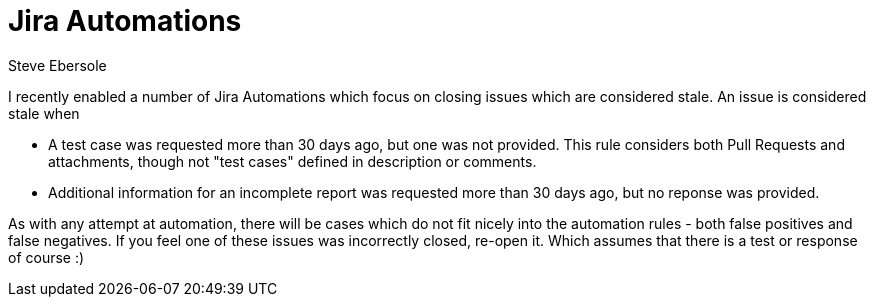 = Jira Automations
Steve Ebersole
:awestruct-tags: ["Hibernate ORM"]
:awestruct-layout: blog-post

I recently enabled a number of Jira Automations which focus on closing issues which are considered stale.  
An issue is considered stale when

* A test case was requested more than 30 days ago, but one was not provided.  This rule considers both Pull Requests and attachments, though not "test cases" defined in description or comments.
* Additional information for an incomplete report was requested more than 30 days ago, but no reponse was provided.  

As with any attempt at automation, there will be cases which do not fit nicely into the automation rules - both false positives and false negatives.
If you feel one of these issues was incorrectly closed, re-open it.  Which assumes that there is a test or response of course :)
